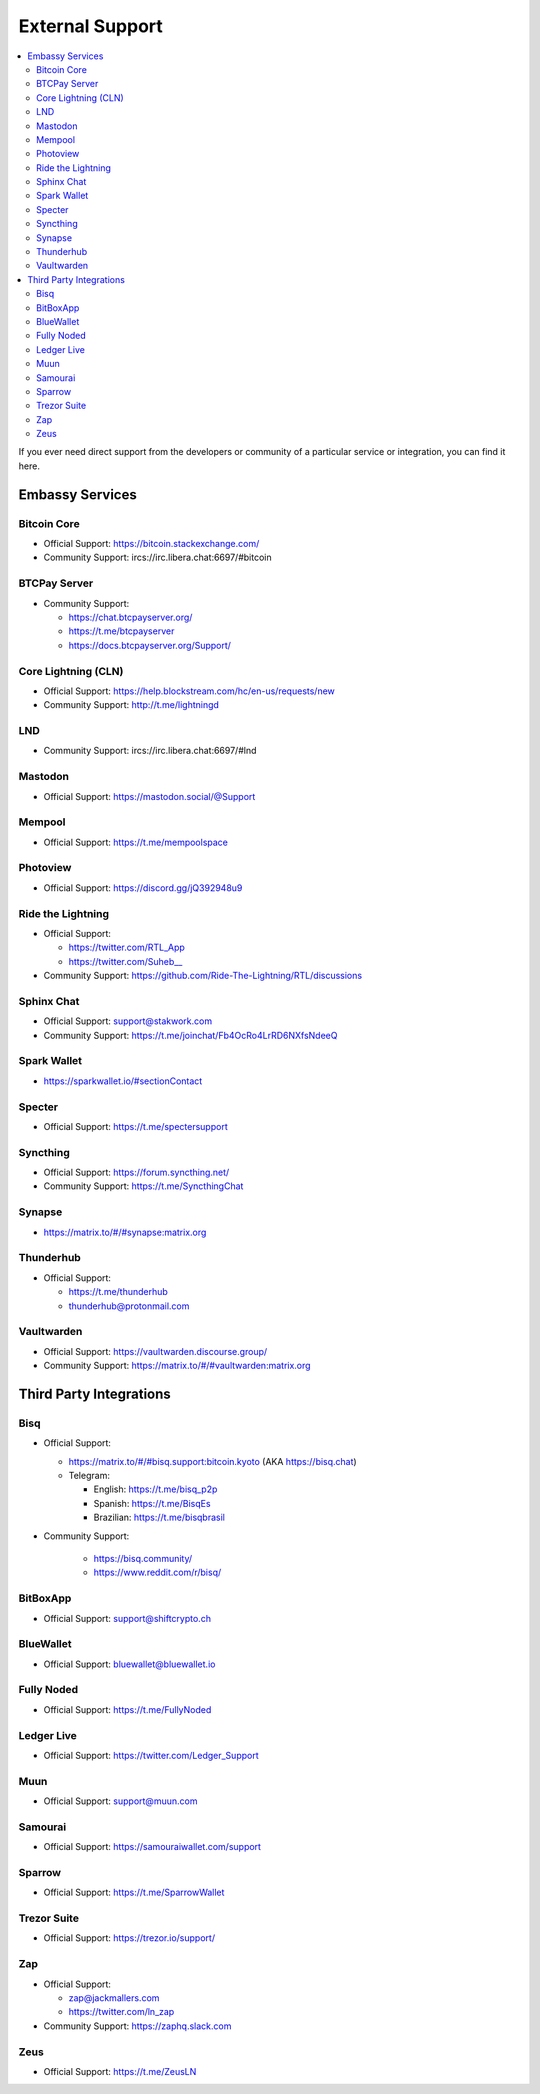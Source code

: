 .. _external-support:

================
External Support
================

.. contents::
  :depth: 2 
  :local:

If you ever need direct support from the developers or community of a particular service or integration, you can find it here.


Embassy Services
----------------

Bitcoin Core
============
* Official Support: https://bitcoin.stackexchange.com/
* Community Support: ircs://irc.libera.chat:6697/#bitcoin

BTCPay Server
=============
* Community Support:

  * https://chat.btcpayserver.org/
  * https://t.me/btcpayserver
  * https://docs.btcpayserver.org/Support/      

Core Lightning (CLN)
====================
* Official Support: https://help.blockstream.com/hc/en-us/requests/new
* Community Support: http://t.me/lightningd

LND
======
* Community Support: ircs://irc.libera.chat:6697/#lnd

Mastodon
========
* Official Support: https://mastodon.social/@Support

Mempool
=======
* Official Support: https://t.me/mempoolspace

Photoview
=========
* Official Support: https://discord.gg/jQ392948u9

Ride the Lightning
==================
* Official Support:

  * https://twitter.com/RTL_App
  * `https://twitter.com/Suheb__ <https://twitter.com/Suheb__>`_

* Community Support: https://github.com/Ride-The-Lightning/RTL/discussions

Sphinx Chat
===========
* Official Support: support@stakwork.com
* Community Support: https://t.me/joinchat/Fb4OcRo4LrRD6NXfsNdeeQ

Spark Wallet
============
* https://sparkwallet.io/#sectionContact

Specter
=========
* Official Support: https://t.me/spectersupport

Syncthing
=========
* Official Support: https://forum.syncthing.net/
* Community Support: https://t.me/SyncthingChat 

Synapse
=======
* `https://matrix.to/#/#synapse:matrix.org <https://matrix.to/#/#synapse:matrix.org>`_

Thunderhub
==========
* Official Support:

  * https://t.me/thunderhub
  * thunderhub@protonmail.com

Vaultwarden
===========
* Official Support: https://vaultwarden.discourse.group/
* Community Support: `https://matrix.to/#/#vaultwarden:matrix.org <https://matrix.to/#/#vaultwarden:matrix.org>`_

Third Party Integrations  
------------------------


Bisq
====

* Official Support:

  * `https://matrix.to/#/#bisq.support:bitcoin.kyoto <https://matrix.to/#/#bisq.support:bitcoin.kyoto>`_ (AKA https://bisq.chat)
  * Telegram:

    * English: https://t.me/bisq_p2p
    * Spanish: https://t.me/BisqEs
    * Brazilian: https://t.me/bisqbrasil

* Community Support:

    * https://bisq.community/
    * https://www.reddit.com/r/bisq/

BitBoxApp
=========
* Official Support: support@shiftcrypto.ch

BlueWallet
==========
* Official Support: bluewallet@bluewallet.io 

Fully Noded
===========
* Official Support: https://t.me/FullyNoded

Ledger Live
===========
* Official Support: https://twitter.com/Ledger_Support

Muun
====
* Official Support: support@muun.com

Samourai
========
* Official Support: https://samouraiwallet.com/support

Sparrow
=======
* Official Support: https://t.me/SparrowWallet

Trezor Suite
============
* Official Support: https://trezor.io/support/

Zap
===
* Official Support:

  * zap@jackmallers.com
  * https://twitter.com/ln_zap

* Community Support: https://zaphq.slack.com

Zeus
====
* Official Support: https://t.me/ZeusLN
